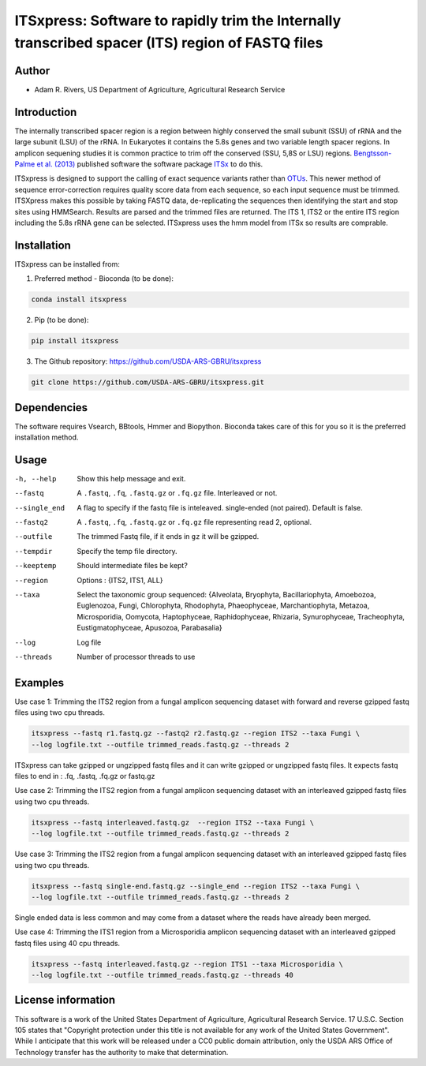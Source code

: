 ITSxpress: Software to rapidly trim  the Internally transcribed spacer (ITS) region of FASTQ files 
==================================================================================================
.. image:: https://travis-ci.org/USDA-ARS-GBRU/itsxpress.svg?branch=master
    :target: https://travis-ci.org/USDA-ARS-GBRU/itsxpress

.. image:: https://codecov.io/gh/USDA-ARS-GBRU/itsxpress/branch/master/graph/badge.svg
  :target: https://codecov.io/gh/USDA-ARS-GBRU/itsxpress

.. image:: https://api.codacy.com/project/badge/Grade/7e2a4c97cde74bccb3e84b706d7a2aa5
  :target: https://www.codacy.com/app/GBRU/itsxpress?utm_source=github.com&amp;utm_medium=referral&amp;utm_content=USDA-ARS-GBRU/itsxpress&amp;utm_campaign=Badge_Grade

Author
-------
* Adam R. Rivers, US Department of Agriculture, Agricultural Research Service


Introduction
-------------

The internally transcribed spacer region is a region between highly conserved the small
subunit (SSU) of rRNA and the large subunit (LSU) of the rRNA. In Eukaryotes it contains
the 5.8s genes and two variable length spacer regions. In amplicon sequening studies it is
common practice to trim off the conserved (SSU, 5,8S or LSU) regions. `Bengtsson-Palme
et al. (2013)`_ published software the software package ITSx_ to do this.

ITSxpress is designed to support the calling of exact sequence variants rather than OTUs_.
This newer method of sequence error-correction requires quality score data from each
sequence, so each input sequence must be trimmed. ITSXpress makes this possible by
taking FASTQ data, de-replicating the sequences then identifying the start and stop
sites using HMMSearch.  Results are parsed and the trimmed files are returned. The ITS 1,
ITS2 or the entire ITS region including the 5.8s rRNA gene can be selected. ITSxpress
uses the hmm model from ITSx so results are comprable.


.. _`Bengtsson-Palme et al. (2013)`: https://doi.org/10.1111/2041-210X.12073 
.. _ITSx: http://microbiology.se/software/itsx/
.. _OTUs: https://doi.org/10.1038/ismej.2017.119


Installation
-------------
ITSxpress can be installed from:

1. Preferred method - Bioconda (to be done):

.. code-block:: bash

    conda install itsxpress

2. Pip (to be done): 

.. code-block:: bash

    pip install itsxpress


3. The Github repository: https://github.com/USDA-ARS-GBRU/itsxpress

.. code-block:: bash

    git clone https://github.com/USDA-ARS-GBRU/itsxpress.git


Dependencies
-------------
The software requires Vsearch, BBtools, Hmmer and Biopython. Bioconda takes care of this
for you so it is the preferred installation method.


Usage 
---------

-h, --help            	Show this help message and exit.

--fastq 				A ``.fastq``, ``.fq``, ``.fastq.gz`` or ``.fq.gz`` file. Interleaved
                        	or not.
                        
--single_end 			A flag to specify if the fastq file is inteleaved.
                        	single-ended (not paired). Default is false.
                        
--fastq2 				A ``.fastq``, ``.fq``, ``.fastq.gz`` or ``.fq.gz`` file representing read 2, optional.

--outfile				The trimmed Fastq file, if it ends in ``gz`` it will be gzipped.

--tempdir				Specify the temp file directory.

--keeptemp				Should intermediate files be kept?

--region 				Options : {ITS2, ITS1, ALL}

--taxa					Select the taxonomic group sequenced: {Alveolata, Bryophyta,
						Bacillariophyta, Amoebozoa, Euglenozoa, Fungi, Chlorophyta,
						Rhodophyta, Phaeophyceae, Marchantiophyta, Metazoa, Microsporidia,
						Oomycota, Haptophyceae, Raphidophyceae, Rhizaria, Synurophyceae,
						Tracheophyta, Eustigmatophyceae, Apusozoa, Parabasalia}
						
--log		          	Log file

--threads		     	Number of processor threads to use


Examples
---------

Use case 1: Trimming the ITS2 region from a fungal amplicon sequencing dataset with 
forward and reverse gzipped fastq files using two cpu threads.

.. code-block:: bash

    itsxpress --fastq r1.fastq.gz --fastq2 r2.fastq.gz --region ITS2 --taxa Fungi \
    --log logfile.txt --outfile trimmed_reads.fastq.gz --threads 2

ITSxpress can take gzipped or ungzipped fastq files and it can write gzipped or 
ungzipped fastq files. It expects fastq files to end in : .fq, .fastq, .fq.gz or fastq.gz


Use case 2: Trimming the ITS2 region from a fungal amplicon sequencing dataset with 
an interleaved gzipped fastq files using two cpu threads.
 
.. code-block:: bash

    itsxpress --fastq interleaved.fastq.gz  --region ITS2 --taxa Fungi \
    --log logfile.txt --outfile trimmed_reads.fastq.gz --threads 2


Use case 3: Trimming the ITS2 region from a fungal amplicon sequencing dataset with 
an interleaved gzipped fastq files using two cpu threads.
 
.. code-block:: bash

    itsxpress --fastq single-end.fastq.gz --single_end --region ITS2 --taxa Fungi \
    --log logfile.txt --outfile trimmed_reads.fastq.gz --threads 2

Single ended data is less common and may come from a dataset where the reads have already 
been merged.

Use case 4: Trimming the ITS1 region from a Microsporidia amplicon sequencing dataset with 
an interleaved gzipped fastq files using 40 cpu threads.

.. code-block:: bash

    itsxpress --fastq interleaved.fastq.gz --region ITS1 --taxa Microsporidia \
    --log logfile.txt --outfile trimmed_reads.fastq.gz --threads 40


License information
--------------------

This software is a work of the United States Department of Agriculture, Agricultural 
Research Service. 17 U.S.C. Section 105 states that "Copyright protection under this 
title is not available for any work of the United States Government".  While I anticipate 
that this work will be released under a CC0 public domain attribution, only the USDA ARS 
Office of Technology transfer has the authority to make that determination. 